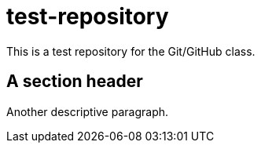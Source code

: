 = test-repository
This is a test repository for the Git/GitHub class.

== A section header

Another descriptive paragraph.
